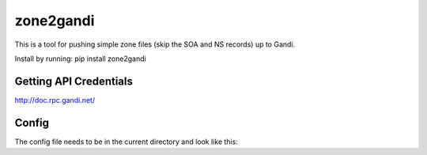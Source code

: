 zone2gandi
==========

This is a tool for pushing simple zone files (skip the SOA and NS
records) up to Gandi.

Install by running: pip install zone2gandi

Getting API Credentials
~~~~~~~~~~~~~~~~~~~~~~~

http://doc.rpc.gandi.net/

Config
~~~~~~

The config file needs to be in the current directory and look like this:

.. code:: yaml
  apiendpoint: 'https://rpc.ote.gandi.net/xmlrpc/'
  apikey: 'm4ljWR8zQdSQUMhE03GJCv5p'
